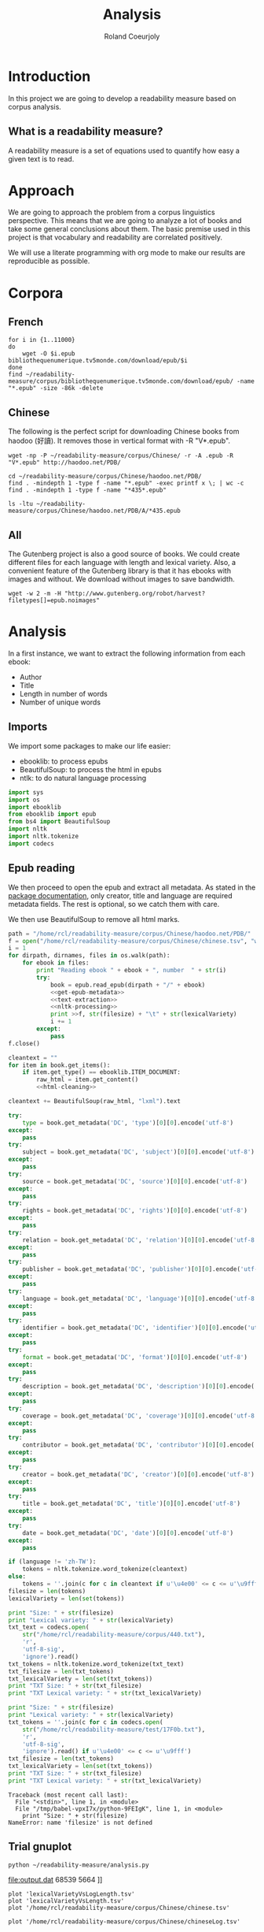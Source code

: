 #+TITLE: Analysis
#+AUTHOR: Roland Coeurjoly
#+EMAIL: rolandcoeurjoly@gmail.com
* Introduction
  In this project we are going to develop a readability measure based on corpus analysis.
** What is a readability measure?
   A readability measure is a set of equations used to quantify how easy a given text is to read.
* Approach
  We are going to approach the problem from a corpus linguistics perspective. This means that we are going to analyze a lot of books and take some general conclusions about them.
  The basic premise used in this project is that vocabulary and readability are correlated positively.

  We will use a literate programming with org mode to make our results are reproducible as possible.
* Corpora
** French
  #+BEGIN_SRC shell
for i in {1..11000}
do
    wget -O $i.epub bibliothequenumerique.tv5monde.com/download/epub/$i
done
find ~/readability-measure/corpus/bibliothequenumerique.tv5monde.com/download/epub/ -name "*.epub" -size -86k -delete
  #+END_SRC

  #+RESULTS:
** Chinese
The following is the perfect script for downloading Chinese books from haodoo (好讀).
It removes those in vertical format with -R "V*.epub".
  #+BEGIN_SRC shell
wget -np -P ~/readability-measure/corpus/Chinese/ -r -A .epub -R "V*.epub" http://haodoo.net/PDB/
  #+END_SRC

#+BEGIN_SRC shell
cd ~/readability-measure/corpus/Chinese/haodoo.net/PDB/
find . -mindepth 1 -type f -name "*.epub" -exec printf x \; | wc -c
find . -mindepth 1 -type f -name "*435*.epub"
#+END_SRC

#+RESULTS:
| 3699          |
| ./A/435.epub  |
| ./D/1435.epub |

#+BEGIN_SRC shell
ls -ltu ~/readability-measure/corpus/Chinese/haodoo.net/PDB/A/*435.epub
#+END_SRC

#+RESULTS:
| -rw-rw-r-- | 1 | rcl | rcl | 130599 | Feb | 23 | 00:07 | /home/rcl/readability-measure/corpus/Chinese/haodoo.net/PDB/A/V435.epub |
| -rw-rw-r-- | 1 | rcl | rcl | 130460 | Feb | 23 | 00:07 | /home/rcl/readability-measure/corpus/Chinese/haodoo.net/PDB/A/435.epub  |
** All
   The Gutenberg project is also a good source of books.
   We could create different files for each language with length and lexical variety.
   Also, a convenient feature of the Gutenberg library is that it has ebooks with images and without.
   We download without images to save bandwidth.
   #+BEGIN_SRC shell
wget -w 2 -m -H "http://www.gutenberg.org/robot/harvest?filetypes[]=epub.noimages"
   #+END_SRC
* Analysis
  #+PROPERTY: session *python*
  #+PROPERTY: cache yes
  #+PROPERTY: results none
  In a first instance, we want to extract the following information from each ebook:
  - Author
  - Title
  - Length in number of words
  - Number of unique words
#+BEGIN_SRC python :noweb yes :tangle analysis.py :exports none
# imports
<<imports>>
# main function
<<epub-handling>>
#+END_SRC

#+RESULTS:
: None

** Imports
   We import some packages to make our life easier:
   - ebooklib: to process epubs
   - BeautifulSoup: to process the html in epubs
   - ntlk: to do natural language processing
#+NAME: imports
#+BEGIN_SRC python :session python :results none
import sys
import os
import ebooklib
from ebooklib import epub
from bs4 import BeautifulSoup
import nltk
import nltk.tokenize
import codecs
#+END_SRC

** Epub reading

   We then proceed to open the epub and extract all metadata.
   As stated in the [[https://ebooklib.readthedocs.io/en/latest/tutorial.html#reading-epub][package documentation]], only creator, title and language are required metadata fields.
   The rest is optional, so we catch them with care.

   We then use BeautifulSoup to remove all html marks.
#+NAME: epub-handling
#+BEGIN_SRC python :noweb yes :session python
path = "/home/rcl/readability-measure/corpus/Chinese/haodoo.net/PDB/"
f = open("/home/rcl/readability-measure/corpus/Chinese/chinese.tsv", "w+")
i = 1
for dirpath, dirnames, files in os.walk(path):
    for ebook in files:
        print "Reading ebook " + ebook + ", number  " + str(i)
        try:
            book = epub.read_epub(dirpath + "/" + ebook)
            <<get-epub-metadata>>
            <<text-extraction>>
            <<nltk-processing>>
            print >>f, str(filesize) + "\t" + str(lexicalVariety)
            i += 1
        except:
            pass
f.close()
#+END_SRC

#+RESULTS: epub-handling

#+NAME: text-extraction
#+BEGIN_SRC python :session python :noweb yes
cleantext = ""
for item in book.get_items():
    if item.get_type() == ebooklib.ITEM_DOCUMENT:
        raw_html = item.get_content()
        <<html-cleaning>>
#+END_SRC

#+RESULTS: text-extraction

#+NAME: html-cleaning
#+BEGIN_SRC python :session python
cleantext += BeautifulSoup(raw_html, "lxml").text
#+END_SRC

#+RESULTS: html-cleaning

#+NAME: get-epub-metadata
#+BEGIN_SRC python
try:
    type = book.get_metadata('DC', 'type')[0][0].encode('utf-8')
except:
    pass
try:
    subject = book.get_metadata('DC', 'subject')[0][0].encode('utf-8')
except:
    pass
try:
    source = book.get_metadata('DC', 'source')[0][0].encode('utf-8')
except:
    pass
try:
    rights = book.get_metadata('DC', 'rights')[0][0].encode('utf-8')
except:
    pass
try:
    relation = book.get_metadata('DC', 'relation')[0][0].encode('utf-8')
except:
    pass
try:
    publisher = book.get_metadata('DC', 'publisher')[0][0].encode('utf-8')
except:
    pass
try:
    language = book.get_metadata('DC', 'language')[0][0].encode('utf-8')
except:
    pass
try:
    identifier = book.get_metadata('DC', 'identifier')[0][0].encode('utf-8')
except:
    pass
try:
    format = book.get_metadata('DC', 'format')[0][0].encode('utf-8')
except:
    pass
try:
    description = book.get_metadata('DC', 'description')[0][0].encode('utf-8')
except:
    pass
try:
    coverage = book.get_metadata('DC', 'coverage')[0][0].encode('utf-8')
except:
    pass
try:
    contributor = book.get_metadata('DC', 'contributor')[0][0].encode('utf-8')
except:
    pass
try:
    creator = book.get_metadata('DC', 'creator')[0][0].encode('utf-8')
except:
    pass
try:
    title = book.get_metadata('DC', 'title')[0][0].encode('utf-8')
except:
    pass
try:
    date = book.get_metadata('DC', 'date')[0][0].encode('utf-8')
except:
    pass
#+END_SRC
#+NAME: nltk-processing
#+BEGIN_SRC python :session python
if (language != 'zh-TW'):
    tokens = nltk.tokenize.word_tokenize(cleantext)
else:
    tokens = ''.join(c for c in cleantext if u'\u4e00' <= c <= u'\u9fff')
filesize = len(tokens)
lexicalVariety = len(set(tokens))
#+END_SRC

#+RESULTS: nltk-processing

#+NAME: test-western
#+BEGIN_SRC python :session python :results output
print "Size: " + str(filesize)
print "Lexical variety: " + str(lexicalVariety)
txt_text = codecs.open(
    str("/home/rcl/readability-measure/corpus/440.txt"),
    'r',
    'utf-8-sig',
    'ignore').read()
txt_tokens = nltk.tokenize.word_tokenize(txt_text)
txt_filesize = len(txt_tokens)
txt_lexicalVariety = len(set(txt_tokens))
print "TXT Size: " + str(txt_filesize)
print "TXT Lexical variety: " + str(txt_lexicalVariety)
#+END_SRC

#+NAME: test-chinese
#+BEGIN_SRC python :session python :results output
print "Size: " + str(filesize)
print "Lexical variety: " + str(lexicalVariety)
txt_tokens = ''.join(c for c in codecs.open(
    str("/home/rcl/readability-measure/test/17F0b.txt"),
    'r',
    'utf-8-sig',
    'ignore').read() if u'\u4e00' <= c <= u'\u9fff')
txt_filesize = len(txt_tokens)
txt_lexicalVariety = len(set(txt_tokens))
print "TXT Size: " + str(txt_filesize)
print "TXT Lexical variety: " + str(txt_lexicalVariety)
#+END_SRC

  #+RESULTS:
  : Traceback (most recent call last):
  :   File "<stdin>", line 1, in <module>
  :   File "/tmp/babel-vpxI7x/python-9FEIgK", line 1, in <module>
  :     print "Size: " + str(filesize)
  : NameError: name 'filesize' is not defined

** Trial gnuplot

#+RESULTS:
#+NAME: output
#+BEGIN_SRC shell :file output.dat replace
python ~/readability-measure/analysis.py
#+END_SRC

#+RESULTS: output
[[file:output.dat]]
68539	5664
]]

#+header: :stdin output
#+BEGIN_SRC gnuplot
plot 'lexicalVarietyVsLogLength.tsv'
plot 'lexicalVarietyVsLength.tsv'
plot '/home/rcl/readability-measure/corpus/Chinese/chinese.tsv'
#+END_SRC

#+RESULTS:

#+BEGIN_SRC gnuplot :file chinese.png
plot '/home/rcl/readability-measure/corpus/Chinese/chineseLog.tsv'
#+END_SRC

#+RESULTS:
[[file:chinese.png]]

#+BEGIN_SRC python :results none
import math
file = open("/home/rcl/readability-measure/corpus/Chinese/chinese.tsv", "r")
logfile = open("/home/rcl/readability-measure/corpus/Chinese/chineseLog.tsv", "w")
for line in file:
    print line.rsplit('\t', 1)[0]
    print math.log(float(line.rsplit('\t', 1)[0]), 10)
    logfile.write(str(math.log(float(line.rsplit('\t', 1)[0]), 2)) + "\t" + str(line.rsplit('\t', 1)[1]) + '\n')
    print '\n'
file.close()
logfile.close()
#+END_SRC
